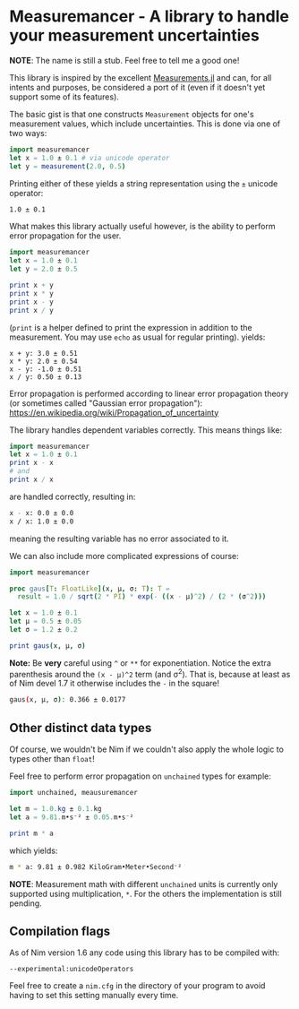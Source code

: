 * Measuremancer - A library to handle your measurement uncertainties

*NOTE*:
The name is still a stub. Feel free to tell me a good one!

This library is inspired by the excellent [[https://github.com/JuliaPhysics/Measurements.jl][Measurements.jl]] and can, for
all intents and purposes, be considered a port of it (even if it
doesn't yet support some of its features).

The basic gist is that one constructs =Measurement= objects for one's
measurement values, which include uncertainties. This is done via one
of two ways:
#+begin_src nim
import measuremancer
let x = 1.0 ± 0.1 # via unicode operator
let y = measurement(2.0, 0.5)
#+end_src

Printing either of these yields a string representation using the =±=
unicode operator:
#+begin_src sh
1.0 ± 0.1
#+end_src

What makes this library actually useful however, is the ability to
perform error propagation for the user.

#+begin_src nim
import measuremancer
let x = 1.0 ± 0.1
let y = 2.0 ± 0.5

print x + y
print x * y
print x - y
print x / y
#+end_src
(=print= is a helper defined to print the expression in addition to
the measurement. You may use =echo= as usual for regular printing).
yields:
#+begin_src
x + y: 3.0 ± 0.51
x * y: 2.0 ± 0.54
x - y: -1.0 ± 0.51
x / y: 0.50 ± 0.13
#+end_src

Error propagation is performed according to linear error propagation
theory (or sometimes called "Gaussian error propagation"):
https://en.wikipedia.org/wiki/Propagation_of_uncertainty

The library handles dependent variables correctly. This means things
like:
#+begin_src nim
import measuremancer
let x = 1.0 ± 0.1
print x - x
# and
print x / x
#+end_src
are handled correctly, resulting in:
#+begin_src sh
x - x: 0.0 ± 0.0
x / x: 1.0 ± 0.0
#+end_src
meaning the resulting variable has no error associated to it.

We can also include more complicated expressions of course:
#+begin_src nim
import measuremancer

proc gaus[T: FloatLike](x, μ, σ: T): T =
  result = 1.0 / sqrt(2 * PI) * exp(- ((x - μ)^2) / (2 * (σ^2)))

let x = 1.0 ± 0.1
let μ = 0.5 ± 0.05
let σ = 1.2 ± 0.2

print gaus(x, μ, σ)
#+end_src
*Note:* Be *very* careful using =^= or =**= for exponentiation. Notice
the extra parenthesis around the =(x - μ)^2= term (and σ^2). That is, because at
least as of Nim devel 1.7 it otherwise includes the =-= in the square!
#+begin_src sh
gaus(x, μ, σ): 0.366 ± 0.0177
#+end_src

** Other distinct data types

Of course, we wouldn't be Nim if we couldn't also apply the whole
logic to types other than =float=!

Feel free to perform error propagation on =unchained= types for
example:
#+begin_src nim
import unchained, meausuremancer

let m = 1.0.kg ± 0.1.kg
let a = 9.81.m•s⁻² ± 0.05.m•s⁻²

print m * a
#+end_src
which yields:
#+begin_src sh
m * a: 9.81 ± 0.982 KiloGram•Meter•Second⁻²
#+end_src

*NOTE*: Measurement math with different =unchained= units is currently
only supported using multiplication, =*=. For the others the
implementation is still pending.


** Compilation flags

As of Nim version 1.6 any code using this library has to be compiled
with:
#+begin_src
--experimental:unicodeOperators
#+end_src

Feel free to create a =nim.cfg= in the directory of your program to
avoid having to set this setting manually every time.

